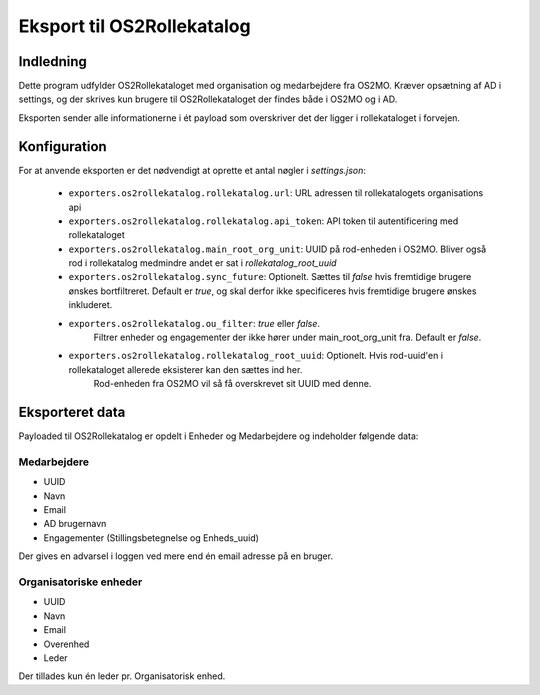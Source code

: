 ***************************
Eksport til OS2Rollekatalog
***************************

Indledning
==========

Dette program udfylder OS2Rollekataloget med organisation og medarbejdere fra OS2MO. 
Kræver opsætning af AD i settings, og der skrives kun brugere til OS2Rollekataloget 
der findes både i OS2MO og i AD.

Eksporten sender alle informationerne i ét payload som overskriver det der ligger i rollekataloget i forvejen.


Konfiguration
=============

For at anvende eksporten er det nødvendigt at oprette et antal nøgler i
`settings.json`:

 * ``exporters.os2rollekatalog.rollekatalog.url``: URL adressen til rollekatalogets organisations api
 * ``exporters.os2rollekatalog.rollekatalog.api_token``: API token til autentificering med rollekataloget
 * ``exporters.os2rollekatalog.main_root_org_unit``: UUID på rod-enheden i OS2MO. Bliver også rod i rollekatalog medmindre andet er sat i `rollekatalog_root_uuid`
 * ``exporters.os2rollekatalog.sync_future``: Optionelt. Sættes til `false` hvis fremtidige brugere ønskes bortfiltreret.
   Default er `true`, og skal derfor ikke specificeres hvis fremtidige brugere ønskes inkluderet.
 * ``exporters.os2rollekatalog.ou_filter``: `true` eller `false`. 
    Filtrer enheder og engagementer der ikke hører under main_root_org_unit fra. 
    Default er `false`. 
 * ``exporters.os2rollekatalog.rollekatalog_root_uuid``: Optionelt. Hvis rod-uuid'en i rollekataloget allerede eksisterer kan den sættes ind her.
    Rod-enheden fra OS2MO vil så få overskrevet sit UUID med denne.
 

Eksporteret data
================

Payloaded til OS2Rollekatalog er opdelt i Enheder og Medarbejdere og indeholder følgende data:


Medarbejdere
------------

* UUID
* Navn
* Email
* AD brugernavn
* Engagementer (Stillingsbetegnelse og Enheds_uuid)

Der gives en advarsel i loggen ved mere end én email adresse på en bruger.

Organisatoriske enheder
-----------------------

* UUID
* Navn
* Email
* Overenhed
* Leder 

Der tillades kun én leder pr. Organisatorisk enhed.
